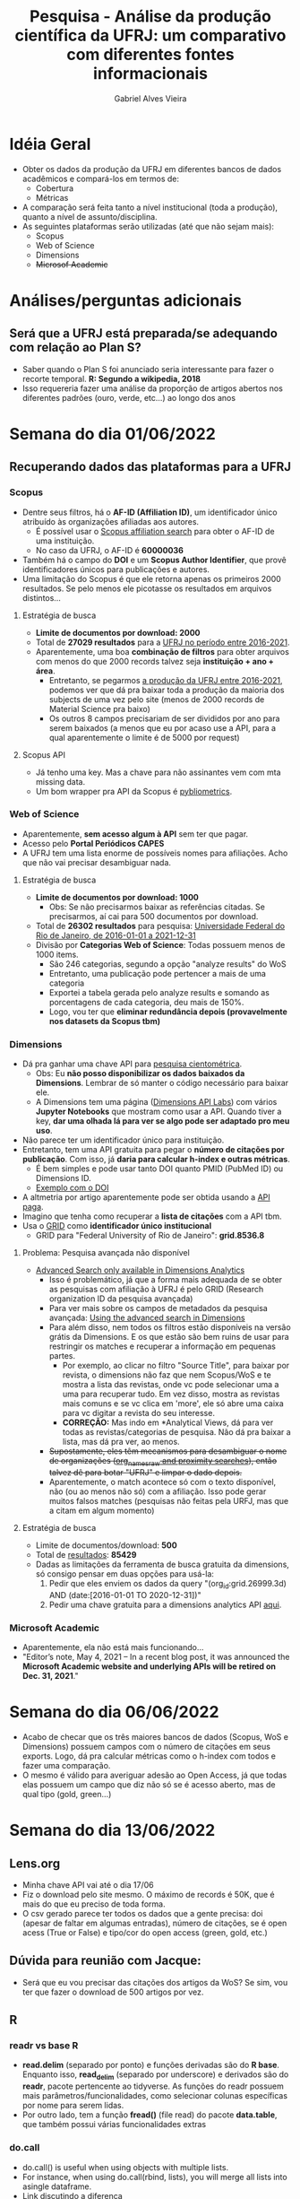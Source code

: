 #+TITLE: Pesquisa - Análise da produção científica da UFRJ: um comparativo com diferentes fontes informacionais
#+AUTHOR: Gabriel Alves Vieira
#+BIBLIOGRAPHY: Bibliometry apalike

* Idéia Geral
- Obter os dados da produção da UFRJ em diferentes bancos de dados acadêmicos e compará-los em termos de:
  + Cobertura
  + Métricas
- A comparação será feita tanto a nível institucional (toda a produção), quanto a nível de assunto/disciplina.
- As seguintes plataformas serão utilizadas (até que não sejam mais):
  + Scopus
  + Web of Science
  + Dimensions
  + +Microsof Academic+


* Análises/perguntas adicionais
** Será que a UFRJ está preparada/se adequando com relação ao Plan S?
- Saber quando o Plan S foi anunciado seria interessante para fazer o recorte temporal. **R: Segundo a wikipedia, 2018**
- Isso requereria fazer uma análise da proporção de artigos abertos nos diferentes padrões (ouro, verde, etc...) ao longo dos anos


* Semana do dia 01/06/2022
** Recuperando dados das plataformas para a UFRJ
*** Scopus
- Dentre seus filtros, há o **AF-ID (Affiliation ID)**, um identificador único atribuído às organizações afiliadas aos autores.
  + É possível usar o [[https://www.scopus.com/search/form.uri?display=affiliationLookup#affiliation][Scopus affiliation search]] para obter o AF-ID de uma instituição.
  + No caso da UFRJ, o AF-ID é **60000036**
- Também há o campo do **DOI** e um **Scopus Author Identifier**, que provê identificadores únicos para publicações e autores.
- Uma limitação do Scopus é que ele retorna apenas os primeiros 2000 resultados. Se pelo menos ele picotasse os resultados em arquivos distintos...
**** Estratégia de busca
- **Limite de documentos por download: 2000**
- Total de **27029 resultados** para a [[https://www.scopus.com/results/results.uri?sort=plf-f&src=s&sid=9b25ffb0e296e3dfcb89779e93f9f20e&sot=a&sdt=a&sl=94&s=AF-ID%28%22Universidade+Federal+do+Rio+de+Janeiro%22+60000036%29+AND+PUBYEAR+%3e+2016+AND+PUBYEAR+%3c+2022&origin=searchadvanced&editSaveSearch=&txGid=48bd8fdc332758f37492bfea8ed8b46d][UFRJ no período entre 2016-2021]].
- Aparentemente, uma boa **combinação de filtros** para obter arquivos com menos do que 2000 records talvez seja **instituição + ano + área**.
  + Entretanto, se pegarmos [[https://www.scopus.com/results/results.uri?sort=plf-f&src=s&sid=9b25ffb0e296e3dfcb89779e93f9f20e&sot=a&sdt=a&sl=94&s=AF-ID%28%22Universidade+Federal+do+Rio+de+Janeiro%22+60000036%29+AND+PUBYEAR+%3e+2016+AND+PUBYEAR+%3c+2022&origin=searchadvanced&editSaveSearch=&txGid=48bd8fdc332758f37492bfea8ed8b46d][a produção da UFRJ entre 2016-2021]], podemos ver que dá pra baixar toda a produção da maioria dos subjects de uma vez pelo site (menos de 2000 records de Material Science pra baixo)
  + Os outros 8 campos precisariam de ser divididos por ano para serem baixados (a menos que eu por acaso use a API, para a qual aparentemente o limite é de 5000 por request)
**** Scopus API
- Já tenho uma key. Mas a chave para não assinantes vem com mta missing data.
- Um bom wrapper pra API da Scopus é [[https://pybliometrics.readthedocs.io/en/stable/][pybliometrics]].

*** Web of Science
- Aparentemente, **sem acesso algum à API** sem ter que pagar.
- Acesso pelo **Portal Periódicos CAPES**
- A UFRJ tem uma lista enorme de possíveis nomes para afiliações. Acho que não vai precisar desambiguar nada.
**** Estratégia de busca
- **Limite de documentos por download: 1000**
  + Obs: Se não precisarmos baixar as referências citadas. Se precisarmos, aí cai para 500 documentos por download.
- Total de **26302 resultados** para pesquisa: [[https://www.webofscience.com/wos/woscc/summary/4aec5116-c239-4ec0-94ca-59b5046636fa-3d204a97/relevance/1][Universidade Federal do Rio de Janeiro, de 2016-01-01 a 2021-12-31]]
- Divisão por **Categorias Web of Science**: Todas possuem menos de 1000 items.
  + São 246 categorias, segundo a opção "analyze results" do WoS
  + Entretanto, uma publicação pode pertencer a mais de uma categoria
  + Exportei a tabela gerada pelo analyze results e somando as porcentagens de cada categoria, deu mais de 150%.
  + Logo, vou ter que **eliminar redundância depois (provavelmente nos datasets da Scopus tbm)**

*** Dimensions
- Dá pra ganhar uma chave API para [[https://www.dimensions.ai/scientometric-research][pesquisa cientométrica]].
  - Obs: Eu **não posso disponibilizar os dados baixados da Dimensions**. Lembrar de só manter o código necessário para baixar ele.
  - A Dimensions tem uma página ([[https://api-lab.dimensions.ai/][Dimensions API Labs]]) com vários **Jupyter Notebooks** que mostram como usar a API. Quando tiver a key, **dar uma olhada lá para ver se algo pode ser adaptado pro meu uso**.
- Não parece ter um identificador único para instituição.
- Entretanto, tem uma API gratuita para pegar o **número de citações por publicação**. Com isso, já **daria para calcular h-index e outras métricas**.
  - É bem simples e pode usar tanto DOI quanto PMID (PubMed ID) ou Dimensions ID.
  - [[https://metrics-api.dimensions.ai/doi/10.7717/peerj.6271][Exemplo com o DOI]]
- A altmetria por artigo aparentemente pode ser obtida usando a [[https://docs.dimensions.ai/dsl/examples.html#altmetric][API paga]].
- Imagino que tenha como recuperar a **lista de citações** com a API tbm.
- Usa o [[https://www.grid.ac/][GRID]] como **identificador único institucional**
  - GRID para "Federal University of Rio de Janeiro": **grid.8536.8**
**** Problema: Pesquisa avançada não disponível
- [[https://dimensions.freshdesk.com/support/solutions/articles/23000018802-how-to-search-in-dimensions#Advanced-search**][Advanced Search only available in Dimensions Analytics]]
  + Isso é problemático, já que a forma mais adequada de se obter as pesquisas com afiliação à UFRJ é pelo GRID (Research organization ID da pesquisa avançada)
  + Para ver mais sobre os campos de metadados da pesquisa avançada: [[https://dimensions.freshdesk.com/support/solutions/articles/23000023683-using-the-advanced-search-in-dimensions][Using the advanced search in Dimensions]]
  + Para além disso, nem todos os filtros estão disponíveis na versão grátis da Dimensions. E os que estão são bem ruins de usar para restringir os matches e recuperar a informação em pequenas partes.
    - Por exemplo, ao clicar no filtro "Source Title", para baixar por revista, o dimensions não faz que nem Scopus/WoS e te mostra a lista das revistas, onde vc pode selecionar uma a uma para recuperar tudo. Em vez disso, mostra as revistas mais comuns e se vc clica em 'more', ele só abre uma caixa para vc digitar a revista do seu interesse.
    - *CORREÇÃO:* Mas indo em *Analytical Views, dá para ver todas as revistas/categorias de pesquisa. Não dá pra baixar a lista, mas dá pra ver, ao menos.
  + +Supostamente, eles têm mecanismos para desambiguar o nome de organizações ([[https://dimensions.freshdesk.com/support/solutions/articles/23000023683][org_names_raw and proximity searches]]), então talvez dê para botar "UFRJ" e limpar o dado depois.+
  + Aparentemente, o match acontece só com o texto disponível, não (ou ao menos não só) com a afiliação. Isso pode gerar muitos falsos matches (pesquisas não feitas pela URFJ, mas que a citam em algum momento)
**** Estratégia de busca
- Limite de documentos/download: *500*
- Total de [[https://app.dimensions.ai/discover/publication?search_mode=content&search_text=%22UFRJ%22+OR+%22Federal+University+of+Rio+de+Janeiro%22+OR+%22Universidade+Federal+do+Rio+de+Janeiro%22&search_type=kws&search_field=full_search&or_facet_year=2016&or_facet_year=2017&or_facet_year=2018&or_facet_year=2019&or_facet_year=2020&or_facet_year=2021][resultados]]: *85429*
- Dadas as limitações da ferramenta de busca gratuita da dimensions, só consigo pensar em duas opções para usá-la:
  1. Pedir que eles enviem os dados da query "(org_id:grid.26999.3d) AND (date:[2016-01-01 TO 2020-12-31])"
  2. Pedir uma chave gratuita para a dimensions analytics API [[https://digital-science.ccgranttracker.com/Login.aspx?ReturnUrl=%2f][aqui]].

*** Microsoft Academic
- Aparentemente, ela não está mais funcionando...
- "Editor’s note, May 4, 2021 – In a recent blog post, it was announced the **Microsoft Academic website and underlying APIs will be retired on Dec. 31, 2021**."

* Semana do dia 06/06/2022
- Acabo de checar que os três maiores bancos de dados (Scopus, WoS e Dimensions) possuem campos com o número de citações em seus exports. Logo, dá pra calcular métricas como o h-index com todos e fazer uma comparação.
- O mesmo é válido para averiguar adesão ao Open Access, já que todas elas possuem um campo que diz não só se é acesso aberto, mas de qual tipo (gold, green...)

* Semana do dia 13/06/2022
** Lens.org
- Minha chave API vai até o dia 17/06
- Fiz o download pelo site mesmo. O máximo de records é 50K, que é mais do que eu preciso de toda forma.
- O csv gerado parece ter todos os dados que a gente precisa: doi (apesar de faltar em algumas entradas), número de citações, se é open acess (True or False) e tipo/cor do open access (green, gold, etc.)
** Dúvida para reunião com Jacque:
- Será que eu vou precisar das citações dos artigos da WoS? Se sim, vou ter que fazer o download de 500 artigos por vez.
** R
*** readr vs base R
- *read.delim* (separado por ponto) e funções derivadas são do *R base*. Enquanto isso, *read_delim* (separado por underscore) e derivados são do *readr*, pacote pertencente ao tidyverse. As funções do readr possuem mais parâmetros/funcionalidades, como selecionar colunas específicas por nome para serem lidas.
- Por outro lado, tem a função *fread()* (file read) do pacote *data.table*, que também possui várias funcionalidades extras
*** do.call
- do.call() is useful when using objects with multiple lists.
- For instance, when using do.call(rbind, lists), you will merge all lists into asingle dataframe.
- [[https://stackoverflow.com/questions/10801750/whats-the-difference-between-lapply-and-do-call][Link discutindo a diferença]]
- lapply: applies a given function for each element in a list,so there will be several function calls.
- rbind: binds all arguments row-wise.
- do.call: applies a given function to the list as a whole,so there is only one function call.
*** rbindlist e bind_rows
- Ambas fazem o mesmo que do.call(rbind, list_of_dataframes): pegam uma lista de dataframes e juntam em uma df única
- rbindlist() é do pacote *data.table*.
- bind_rows() é do *dplyr* (parte do tidyverse).

* Semana do dia 20/06/2022
** Diagrama de Venn e Upset Plot
- Ambas formas de visualizar interseções entre conjuntos
- Vários pacotes do R fazem esses plots
- Para Venn: Usei o ggVennDiagram (tem outras)
- Para Upset Plot: Duas bibliotecas principais:
  - [[https://jokergoo.github.io/ComplexHeatmap-reference/book/upset-plot.html][ComplexHeatmap]]
  - [[https://cran.r-project.org/web/packages/UpSetR/vignettes/basic.usage.html][UpsetR]]
** NA's na coluna dos DOI's
- Múltiplas vezes, vi que a coluna dos DOIs está com NAs. Isso em múltiplos tipos de publicações, incluindo artigos.
- Jacque comentou no projeto que iremos usar não apenas DOIs, mas também nome, ano e título do periódico para determinar se o item ocorre em mais de uma base. Essa é uma forma de lidar com isso.
- Entretanto, ainda não faço idéia de como implementar isso, de forma a conseguir os sets individuais. Vou ter que quebrar um pouco a cabeça nessa questão...

** Correção do projeto
- Jacque enviou o projeto corrigido. Resolvi retirar a parte de acesso aberto.
- Comecei a ler os papers que ela sugeriu.

** Semana que vem
- Uma coisa válida a ser testada:
  - Pode ser que *o artigo possua DOI, mas esse esteja faltando na database*
  - Ao mesmo tempo, tem o [[https://www.crossref.org/guestquery/][CrossRef DOI lookup]], onde dá pra, com base nas informações como título e afins, procurar o DOI.
  - Tentar recuperar o DOI de alguns *artigos* usando esse serviço
  - Se funcionar, vale a pena tentar fazer isso programaticamente (o DOI lookup suporta recuperação por xml)

* Semana do dia 04/07/2022
** 07/07/2022 - Baixando dados da Scopus/WoS
*** Wos
- [[https://www.webofscience.com/wos/woscc/summary/d64143ad-1d96-4437-a354-953ec49d62ed-420e1ffa/relevance/1][Query link]]
- Baixando "Full Records with Citations" (500 records/download)

* Semana do dia 18/07/2022
- Submeti um application pra Dimensions pra conseguir acesso gratuito à API.
- Hora de montar os gráficos com todos os dados pra apresentação pra CPG. Para isso, preciso baixar os dados da Scopus e alguns da Dimensions.
- Ticket atendimento TIC: 0410029

* Semana 01/08
** Instalação Web Servers
- Registro de domínio: labinfomet.studio (feito com a conta de estudante do github e válido por um ano)
- Rstudio: bem simples de configurar (inclusive com o nginx)
- Jupyterhub: também consideravelmente fácil. Não esquecer de, caso for hostear o serviço fora da raiz (ex: www.domain.lts/jupyter), setar a variável c.JupyterHub.base_url para o caminho adequado (ex: '/jupyter').

* Reunião reitora (19/08)
- Aparentemente, a UFRJ vem perfomando mal em termos de "citações" em dois rankings anuais: QS (Quacquarelli Symonds) e THE (Times Higher Education).
- Surgiram em 2004, como um único ranking. Depois, se "diferenciaram" em QS e THE.
- Ambos baseados em dados da Scopus

* Semana 22/08/2022
** Artigo Guerrero-Bote et al
- "... Dimensions is a clear alternative for carrying out citation studies, being capable of rivalling Scopus. But the reliability and validity of its field classification scheme were questioned. This scheme is not based on journal classification systems as it is in WoS or Scopus, but on machine learning."
- "This is the case with the study of Huang et al. (2020) which compared WoS, Scopus, and Microsoft Academic and their implications for the robustness of university rankings."
- *Dimensions and GRID*:
  - "Bibliographic databases often give bibliometric studies problems with author affiliations which usually do not include standardized names of institutions. One of the improvements that Dimensions incorporates is the mapping of author affiliations in documents to an entity list for organizations involved in research. This is the GRID (Global Research Identifier Database) system (Hook et al., 2018). This mapping is not an addition to but a replacement for author affiliations. If this mapping is rigorous and complete, it is an important improvement. But if the list of organizations or the mapping is incomplete, this could be a major problem because there would be loose documents without any possibility of associating them with institutions or countries, thus leaving the output of the institutions and countries affected incomplete."
- *Matching of publications*
  - "For validation, all the reference’s data were compared: DOI, year of publication, authors, title, publication, volume, issue, and pages. The last three were compared both numerically and alpha- numerically. The comparison of each field generated a numerical score corresponding to the number of matching characters with some adjustments, for which the Levenshtein1 distance was used as in Guerrero-Bote et al. (2019) and Visser et al. (2020)."
  - Talvez devesse *Olhar os artigos citados para ter uma idéia de como o score foi calculado*
- *Nossa abordagem (talvez)*
  - Como vamos lidar com um subset bem menor de dados, podemos usar uma metodologia diferente.
  - Identificar as mesmas publicações foi um processo feito em múltiplas fases. As fases são descritas no paper. Talvez, uma idéia seja:
    - Juntar todas as planilhas em uma só (bibliometrix)
    - "Quebrar" por base de dados
    - Dar match em todos os arquivos que tiverem o mesmo DOI
    - Daí, alguns parametros podem ser avaliados:
      - Título com alto nível de similaridade (levenshtein)
        - Levenshtein: o número mínimo de edições (inserções, deleções ou substituições para converter uma palavra em outra)
      - Mesmo ano de publicação
      - Mesmo periódico (Devo me preocupar com variação de nome do periódico?)
      - Mesmos autores (Devo me preocupar com ordem do nome e afins, ou só usar o primeiro autor?)
* Festival do Conhecimento UFRJ - Painel Temático: Indicadores de desempenho e avaliação institucional
** Introdução Full
- Boa tarde a todos, sejam bem-vindos ao Painel Temático Indicadores de desempenho e avaliação institucional.
- Meu nome é Gabriel e eu serei o mediador dessa atividade. Sou aluno de doutorado aqui da UFRJ (mais especificamente do IBqM) e trabalho no Lab. de Informação e Metrias em Ciência e Tecnologia, liderado por uma das palestrantes desse painél, a Prof. Jacqueline Leta. Gostaria de agradecer primeiramente a ela pela oportunidade de mediar uma mesa com um tema tão interessante e também agradecer aos palestrantes que se disponibilizaram para vir aqui e compartilhar um pouco do seu conhecimento sobre indicadores e avaliação institucional. E por último, gostaria de agradecer a todos os que estão prestigiando não só esse painel quanto o Festival do Conhecimento de forma geral.
- A primeira apresentação será da minha queridíssima orientadora, Dra. Jacqueline Leta,
  - Que possui graduação em Ciencias Biológicas pela UFRJ (1992), tendo obtido os títulos de mestrado e doutorado em Gestão, Educação e Difusão em Ciências pela UFRJ nos anos de 1995 e 1999, respectivamente. Desde 1994, tem liderado pesquisas no campo da Bibliometria e Cienciometria, com ênfase nas análises da comunicação científica brasileira, principalmente nas temáticas Ciência e Saúde e Ciência e Gênero. Foi pesquisadora da Pró-Reitoria de Pesquisa da USP (2000 a 2002), membro da Comissão Permanente de Indicadores de C&T, do MCT (2003) e membro da Comissão de Avaliação do Diretório dos Grupos de Pesquisa no Brasil (2010). Participa do corpo de editores de revistas nacionais e internacionais, sendo, desde 2015, integrante da comissão editorial dos Anais de Academia Brasileira de Ciências. Membro do Comitê Executivo da International Society of Scientometrics and Informetrics (ISSI) de 2013 a 2017, organizou o 1o Encontro Brasileiro em Bibliometria e Cientometria em 2008 e a Conferência Internacional em Cientometria e Informetria em 2009, ambos no Rio de Janeiro. Realizou o pós-doutorado na Univ Católica de Leuven em 2005, sob a coordenação do Dr. Glanzel, um dos principais nomes da cientometria mundial. De 2015, foi eleita coordenadora do Programa de Pós-Graduação em Ciência da Informação, convênio IBICT - UFRJ, do qual participa como docente permanente desde 2009. Atualmente é chefe do Programa de Educação, Gestão e Difusão em Ciências, do Instituto de Bioquímica Médica, onde tem vínculo de docente associada. Ao longo da carreira, orientou dezenas de alunos da graduação e da pós-graduação e publicou um livro, capítulos de livros e diversos artigos sobre a ciência brasileira. A professora Jacqueline discorrerá sobre indicadores de desempenho e os principais processos de avaliação do Brasil.
  - A segunda apresentação será conduzida pela Dra. Daniela Uziel,
    - Que possui graduação em Medicina pela Universidade Federal do Rio de Janeiro (1995), mestrado em Ciências Biológicas (Biofísica) pela Universidade Federal do Rio de Janeiro (1997), doutorado em Ciências (Biofísica) pela Universidade Federal do Rio de Janeiro (2001), após período "sanduíche" na França (Inserm U371) e Alemanha (FSU Jena) e um mais recente doutorado (2019) Políticas Públicas, Estrategias e Desenvolvimento (IE-UFRJ). É Professora Associada da Faculdade de Farmácia da Universidade Federal do Rio de Janeiro. Atua desde março de 2019 como Coordenadora de Inovação do Centro de Ciências da Saúde, desde setembro de 2019 no Comitê de Inovação e desde novembro de 2020 como coordenadora do Programa de Gestão de Indicadores de Desempenho (GID) da Pro-reitoria de Pós-graduação e Pesquisa da UFRJ. Foi Pesquisadora Visitante do IPEA (Centro de Ciência, Tecnologia e Sociedade; sede Rio de Janeiro) entre outubro de 2018 e março de 2020. Atua em parceria com docentes de outras áreas do conhecimento da UFRJ e da UFF nas Disciplinas Integradas de Empreendedorismo da UFRJ, que recebeu o prêmio de educação empreendedora (rodada estadual) do Sebrae em 2019. Desde 2012 trabalha com empreendedorismo acadêmico de alta tecnologia, inovações na área biomédica e fomento à formação de um cluster de ciências da vida no estado do Rio de Janeiro. A professora Daniela irá compartilhar conosco sua experiência com o escritório de gestão de indicadores que ela coordena aqui na UFRJ.
  - A terceira apresentação será do Dr. Rogério Mugnaini,
    - Que é estatístico (2001), mestre (2003) e doutor (2006) em Ciência da Informação. Compõe o corpo docente do Departamento de Informação e Cultura da Escola de Comunicações e Artes (ECA) da Universidade de São Paulo (USP), onde coordena o CiMetrias (Grupo de Pesquisa em Métricas da Ciência e Tecnologia). Atua como professor e atual coordenador do Programa de Pós-Graduação em Ciência da Informação da ECA-USP. Tem experiência na coordenação de projetos de pesquisa nacionais e internacionais, nos seguintes temas: bibliometria, cientometria, avaliação de produção científica nacional, indicadores, fontes de informação, política científica e ciência aberta. Realizou estágios de pesquisa nas universidades: Universidad Carlos III de Madrid e Leiden University. Integrou comissões, tanto no âmbito da universidade (Vice-Presidente da Comissão de Credenciamento do Programa de Apoio às Publicações Científicas Periódicas da USP, entre 2010 e 2016) quanto em âmbito nacional (Avaliações Trienal 2013 e Quadrienais 2017 e 2021 da área de Comunicação e Informação - CAPES). Membro filiado da Associação Nacional de Pesquisa e Pós-Graduação em Ciência da Informação (ANCIB) e International Society for Scientometrics and Informetrics (ISSI). Exerceu atividade profissional na BIREME/OPAS/OMS (2003-2009), tendo desenvolvido o Módulo de Bibliometria do Projeto SciELO. O professor Rogério irá abordar em sua fala os indicadores na avaliação Capes.
  - A quarta e última apresentação desse painel será realizada pela Dra. Samile Vanz,
    - Que é professora associada do Departamento de Ciências da Informação, do Programa de Pós-graduação em Comunicação (PPGCOM UFRGS) e do Programa de Pós-graduação em Ciência da Informação da Universidade Federal do Rio Grande do Sul (PPGCIN UFRGS). Graduada em Biblioteconomia pela Universidade Federal do Rio Grande do Sul (1999), mestre e doutora em Comunicação e Informação pelo PPGCOM UFRGS (2004 e 2009), com estágio sanduíche na Dalian University of Technology (China, 2007-2008). Pós-doutorado pela Universidad Carlos III de Madrid (Espanha, 2016). Editora da revista Em Questão (2014 - ). Desenvolve pesquisas na área de Comunicação Científica, com ênfase na produção de indicadores científicos, bibliometria, colaboração científica, análise de citação, análise de co-citação e rankings universitários.Tem experiência acadêmica e profissional na área de Planejamento, gestão e arquitetura de bibliotecas. A Profa. Samile discorrerá sobre os rankings internacionais e as universidades brasileiras.
  - Então, dado o calibre dos apresentadores e os temas abordados por ele, certamente essa atividade será muitíssimo interessante e esclarecedora. Lembrando que teremos um espaço para dúvidas e discussões assim que todas as apresentações forem concluídas. Mais uma vez muito obrigado a todos os envolvidos e espero que aproveitem a atividade.


** Introdução Resumida
- Boa tarde a todos, sejam bem-vindos ao Painel Temático Indicadores de desempenho e avaliação institucional.
- Meu nome é Gabriel e eu serei o mediador dessa atividade. Sou aluno de doutorado aqui da UFRJ (mais especificamente do IBqM) e trabalho no Lab. de Informação e Metrias em Ciência e Tecnologia, liderado por uma das palestrantes desse painél, a Prof. Jacqueline Leta. Gostaria de agradecer primeiramente a ela pela oportunidade de mediar uma mesa com um tema tão interessante e também agradecer aos palestrantes que se disponibilizaram para vir aqui e compartilhar um pouco do seu conhecimento sobre indicadores e avaliação institucional. E por último, gostaria de agradecer a todos os que estão prestigiando não só esse painel quanto o Festival do Conhecimento de forma geral.
- Esse painel foca em um dos mecanismos de avaliação e monitoramento da ciência: a avaliação por indicadores de desempenho. Concebida nos anos 1960, essa nova forma vai na contramão da avaliação por pares e apresenta-se como um mecanismo externo pautado em critérios objetivos em torno de indicadores de resultados ou desempenho (outputs), somando-se, assim, aos critérios já existentes de insumo (inputs). Desde então, estes indicadores vêm sendo utilizados em avaliações de desempenho institucional, como na avaliação da Capes e nos rankings universitários.
- A primeira apresentação desse tema tão relevante e interessante será da minha queridíssima orientadora, Dra. Jacqueline Leta,
  - Que possui graduação em Ciencias Biológicas pela UFRJ (1992), tendo obtido os títulos de mestrado e doutorado em Gestão, Educação e Difusão em Ciências pela UFRJ nos anos de 1995 e 1999, respectivamente. Desde 1994, tem liderado pesquisas no campo da Bibliometria e Cienciometria, com ênfase nas análises da comunicação científica brasileira, principalmente nas temáticas Ciência e Saúde e Ciência e Gênero. Realizou o pós-doutorado na Univ Católica de Leuven em 2005, sob a coordenação do Dr. Glanzel, um dos principais nomes da cientometria mundial. De 2015, foi eleita coordenadora do Programa de Pós-Graduação em Ciência da Informação, convênio IBICT - UFRJ, do qual participa como docente permanente desde 2009. Atualmente é chefe do Programa de Educação, Gestão e Difusão em Ciências, do Instituto de Bioquímica Médica, onde tem vínculo de docente associada. Ao longo da carreira, orientou dezenas de alunos da graduação e da pós-graduação e publicou um livro, capítulos de livros e diversos artigos sobre a ciência brasileira. A professora Jacqueline discorrerá sobre indicadores de desempenho e os principais processos de avaliação do Brasil.
  - A segunda apresentação será conduzida pela Dra. Daniela Uziel,
    - Que possui graduação em Medicina pela Universidade Federal do Rio de Janeiro (1995), mestrado em Ciências Biológicas (Biofísica) pela Universidade Federal do Rio de Janeiro (1997), doutorado em Ciências (Biofísica) pela Universidade Federal do Rio de Janeiro (2001), após período "sanduíche" na França (Inserm U371) e Alemanha (FSU Jena) e um mais recente doutorado (2019) Políticas Públicas, Estrategias e Desenvolvimento (IE-UFRJ). É Professora Associada da Faculdade de Farmácia da Universidade Federal do Rio de Janeiro.Desde 2012 trabalha com empreendedorismo acadêmico de alta tecnologia, inovações na área biomédica e fomento à formação de um cluster de ciências da vida no estado do Rio de Janeiro. Atua desde março de 2019 como Coordenadora de Inovação do Centro de Ciências da Saúde, desde setembro de 2019 no Comitê de Inovação e desde novembro de 2020 como coordenadora do Programa de Gestão de Indicadores de Desempenho (GID) da Pro-reitoria de Pós-graduação e Pesquisa da UFRJ. A professora Daniela irá compartilhar conosco sua experiência com o escritório de gestão de indicadores que ela coordena aqui na UFRJ.
  - A terceira apresentação será do Dr. Rogério Mugnaini,
    - Que é estatístico (2001), mestre (2003) e doutor (2006) em Ciência da Informação. Compõe o corpo docente do Departamento de Informação e Cultura da Escola de Comunicações e Artes (ECA) da Universidade de São Paulo (USP), onde coordena o CiMetrias (Grupo de Pesquisa em Métricas da Ciência e Tecnologia). Atua como professor e atual coordenador do Programa de Pós-Graduação em Ciência da Informação da ECA-USP. Realizou estágios de pesquisa nas universidades: Universidad Carlos III de Madrid e Leiden University. Coordenou projetos de pesquisa nacionais e internacionais em temas como: bibliometria, cientometria, avaliação de produção científica nacional, indicadores, fontes de informação, política científica e ciência aberta. Dentre inúmeras outras atividades, integrou comissões avaliativas em âmbito nacional (Avaliações Trienal 2013 e Quadrienais 2017 e 2021 da área de Comunicação e Informação - CAPES). O professor Rogério irá abordar em sua fala os indicadores na avaliação Capes.
  - A quarta e última apresentação desse painel será realizada pela Dra. Samile Vanz,
    - Que é professora associada do Departamento de Ciências da Informação, do Programa de Pós-graduação em Comunicação (PPGCOM UFRGS) e do Programa de Pós-graduação em Ciência da Informação da Universidade Federal do Rio Grande do Sul (PPGCIN UFRGS). Graduada em Biblioteconomia pela Universidade Federal do Rio Grande do Sul (1999), mestre e doutora em Comunicação e Informação pelo PPGCOM UFRGS (2004 e 2009), com estágio sanduíche na Dalian University of Technology (China, 2007-2008). Pós-doutorado pela Universidad Carlos III de Madrid (Espanha, 2016). Desenvolve pesquisas na área de Comunicação Científica, com ênfase na produção de indicadores científicos, bibliometria, colaboração científica, análise de citação, análise de co-citação e rankings universitários. A Profa. Samile discorrerá sobre os rankings internacionais e as universidades brasileiras.
  - Então, dado o calibre dos apresentadores e os temas abordados por ele, certamente essa atividade será muitíssimo interessante e esclarecedora. Lembrando que teremos um espaço para dúvidas e discussões assim que todas as apresentações forem concluídas. Mais uma vez muito obrigado a todos os envolvidos e espero que aproveitem a atividade.

** 1ª palestra: Prof. Jacqueline Leta - Indicadores de desempenho e principais processos de avaliação no Brasil
-
** 2ª palestra: Prof. Daniela Uziel - O escritório de gestão de indicadores da UFRJ
-
** 3ª palestra: Prof. Rogério Mugnaini - Indicadores na avaliação Capes
- Começou com 43 minutos
** 4ª palestra: Prof. Samile Vanz - Os rankings internacionais e as universidades brasileiras

- Muito se fala sobre a relação entre indicadores e a mensuração da qualidade da pesquisa. Existem metricas como o indice h que tentam fazer um mix disso. Entretanto, não importa a métrica/conjunto de métricas.

- Muito se fala sobre como os indicadores podem gerar resultados altamente enviesados. Eu particularmente já ouvi e li muito que o cerne da aplicação de indicadores jaz justamente em selecionar indicadores adequados para contextos/avaliações específicas. Vcs, na condição de estudiosos da cientometria, já se depararam ou deparam com frequência com usos inadequados de indicadores?

- Sobre os rankings: eles são retratos imperfeitos da realidade, concordo. Mas até que ponto vcs acreditam que eles impactam a visão da sociedade para com a instituição, em especial em um momento no qual ainda há uma ataque muito grande às instituições de ensino superior? Os rankings, para alem de uma ferramenta para avaliaçao interna, teria potencial para melhorar a reputação da universidade junto à sociedade, e promover um mecanismo de pressão para evitar o desmonte das instituições de ensino superior?

* Artigo: Large-scale comparison of bibliographic data sources: Scopus, Web of Science, Dimensions, Crossref, and Microsoft Academic
- Parte que fala das comparações já feitas: Baixar e ler os artigos citados nessa parte.

* Apesentação sobre o Nextcloud
- Mostrar funções extras:
  - Calendario
  - Email
  - Contatos e chat
  - (Claro) Sincronização de arquivos
    - Criando grupos e círculos (diferença entre os dois?)
  - Obs: Segundo a [[https://github.com/nextcloud-snap/nextcloud-snap][página do github]], dá pra exportar e importar os dados do servidor entre versões do snap. Isso acaba com minhas preocupações
- Resolver problemas de segurança:
  - [[https://docs.nextcloud.com/server/24/admin_manual/installation/harden_server.html][Este link]] pode ajudar

* Dia 08/11
